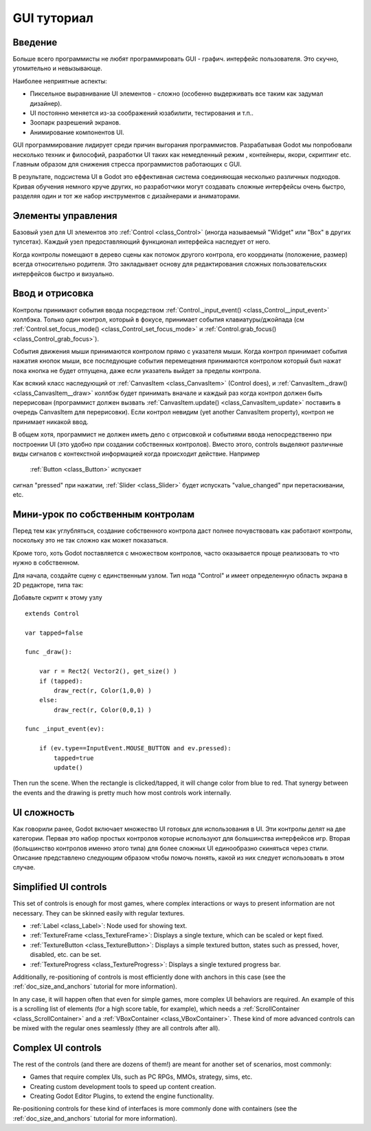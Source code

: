 .. _doc_gui_tutorial:

GUI туториал
============

Введение
~~~~~~~~~~~~

Больше всего программисты не любят программировать GUI - графич.
интерфейс пользователя. Это скучно, утомительно и невызывающе. 

Наиболее неприятные аспекты:

-  Пиксельное выравнивание UI элементов - сложно (особенно выдерживать
   все таким как задумал дизайнер).
-  UI постоянно меняется из-за соображений юзабилити, тестирования и т.п..
-  Зоопарк разрешений экранов.
-  Анимирование компонентов UI.

GUI программирование лидирует среди причин выгорания программистов.
Разрабатывая Godot мы попробовали несколько техник и философий,
разработки UI таких как немедленный режим , контейнеры, якори, скриптинг etc.
Главным образом для снижения стресса программистов работающих с GUI.

В результате, подсистема UI в Godot это еффективная система соединяющая
несколько различных подходов. Кривая обучения немного круче других,
но разработчики могут создавать сложные интерфейсы очень быстро,
разделяя один и тот же набор инструментов с дизайнерами и аниматорами.

Элементы управления
~~~~~~~

Базовый узел для UI элементов это :ref:`Control <class_Control>`
(иногда называемый "Widget" или "Box" в других тулсетах). Каждый узел
предоставляющий функционал интерфейса наследует от него.

Когда контролы помещают в дерево сцены как потомок другого контрола,
его координаты (положение, размер) всегда относительно родителя.
Это закладывает основу для редактирования сложных пользовательских
интерфейсов быстро и визуально.

Ввод и отрисовка
~~~~~~~~~~~~~~~~~

Контролы принимают события ввода посредством
:ref:`Control._input_event() <class_Control__input_event>`
коллбэка. Только один контрол, который в фокусе, принимает события
клавиатуры/джойпада (см
:ref:`Control.set_focus_mode() <class_Control_set_focus_mode>`
и :ref:`Control.grab_focus() <class_Control_grab_focus>`).

События движения мыши принимаются контролом прямо с указателя мыши.
Когда контрол принимает события нажатия кнопок мыши, все
последующие события перемещения принимаются контролом который был нажат
пока кнопка не будет отпущена, даже если указатель выйдет за пределы контрола.

Как всякий класс наследующий от :ref:`CanvasItem <class_CanvasItem>`
(Control does), и :ref:`CanvasItem._draw() <class_CanvasItem__draw>`
коллбэк будет принимать вначале и каждый раз когда контрол должен быть
перерисован (программист должен вызвать
:ref:`CanvasItem.update() <class_CanvasItem_update>`
поставить в очередь CanvasItem для перерисовки). Если контрол невидим
(yet another CanvasItem property), контрол не принимает никакой ввод.

В общем хотя, программист не должен иметь дело с отрисовкой и
событиями ввода непосредственно при построении UI (это удобно при 
создании собственных контролов). Вместо этого, controls выделяют различные виды 
сигналов с контекстной информацией когда происходит действие. Например
 :ref:`Button <class_Button>` испускает
сигнал "pressed" при нажатии, :ref:`Slider <class_Slider>` будет испускать
"value_changed" при перетаскивании, etc.

Мини-урок по собственным контролам
~~~~~~~~~~~~~~~~~~~~~~~~~~~~

Перед тем как углубляться, создание собственного контрола
даст полнее почувствовать как работают контролы, поскольку это
не так сложно как может показаться.

Кроме того, хоть Godot поставляется с множеством контролов, 
часто оказывается проще реализовать то что нужно в собственном.

Для начала, создайте сцену с единственным узлом. Тип нода "Control" и
имеет определенную область экрана в 2D редакторе, типа так:

.. image:: /img/singlecontrol.png

Добавьте скрипт к этому узлу
::

    extends Control

    var tapped=false

    func _draw():

        var r = Rect2( Vector2(), get_size() )
        if (tapped):
            draw_rect(r, Color(1,0,0) )
        else:
            draw_rect(r, Color(0,0,1) )

    func _input_event(ev):

        if (ev.type==InputEvent.MOUSE_BUTTON and ev.pressed):
            tapped=true
            update()

Then run the scene. When the rectangle is clicked/tapped, it will change
color from blue to red. That synergy between the events and the drawing
is pretty much how most controls work internally.

.. image:: /img/ctrl_normal.png

.. image:: /img/ctrl_tapped.png

UI сложность
~~~~~~~~~~~~~

Как говорили ранее, Godot включает множество UI готовых для использования в UI.
Эти контролы делят на две категории. Первая это набор простых контролов
которые используют для большинства интерфейсов игр.
Вторая (большинство контролов именно этого типа) для более сложных UI
единообразно скиняться через стили. Описание представлено следующим
образом чтобы помочь понять, какой из них следует использовать в этом случае.

Simplified UI controls
~~~~~~~~~~~~~~~~~~~~~~

This set of controls is enough for most games, where complex
interactions or ways to present information are not necessary. They can
be skinned easily with regular textures.

-  :ref:`Label <class_Label>`: Node used for showing text.
-  :ref:`TextureFrame <class_TextureFrame>`: Displays a single texture,
   which can be scaled or kept fixed.
-  :ref:`TextureButton <class_TextureButton>`: Displays a simple textured
   button, states such as pressed, hover, disabled, etc. can be set.
-  :ref:`TextureProgress <class_TextureProgress>`: Displays a single
   textured progress bar.

Additionally, re-positioning of controls is most efficiently done with
anchors in this case (see the :ref:`doc_size_and_anchors` tutorial for more
information).

In any case, it will happen often that even for simple games, more
complex UI behaviors are required. An example of this is a scrolling
list of elements (for a high score table, for example), which needs a
:ref:`ScrollContainer <class_ScrollContainer>`
and a :ref:`VBoxContainer <class_VBoxContainer>`.
These kind of more advanced controls can be mixed with the regular ones
seamlessly (they are all controls after all).

Complex UI controls
~~~~~~~~~~~~~~~~~~~

The rest of the controls (and there are dozens of them!) are meant for
another set of scenarios, most commonly:

-  Games that require complex UIs, such as PC RPGs, MMOs, strategy,
   sims, etc.
-  Creating custom development tools to speed up content creation.
-  Creating Godot Editor Plugins, to extend the engine functionality.

Re-positioning controls for these kind of interfaces is more commonly
done with containers (see the :ref:`doc_size_and_anchors` tutorial for more
information).
